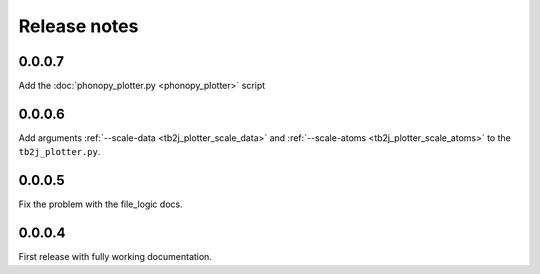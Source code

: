 Release notes
=============

0.0.0.7
-------

Add the :doc:`phonopy_plotter.py <phonopy_plotter>` script

0.0.0.6
-------

Add arguments :ref:`--scale-data <tb2j_plotter_scale_data>` and 
:ref:`--scale-atoms <tb2j_plotter_scale_atoms>` to the ``tb2j_plotter.py``.

0.0.0.5
-------

Fix the problem with the file_logic docs. 

0.0.0.4
-------

First release with fully working documentation.